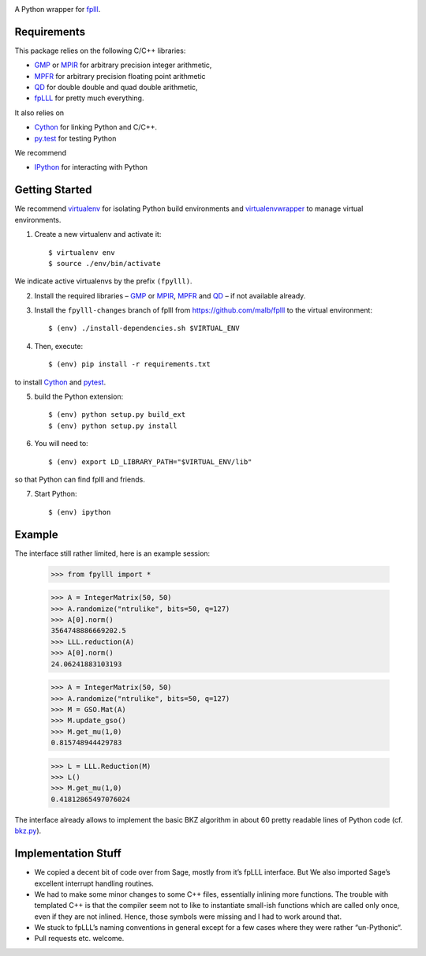 .. image:: https://travis-ci.org/malb/fpylll.svg
    :target: https://travis-ci.org/malb/fpylll

A Python wrapper for `fplll <https://github.com/dstehle/fplll>`_.

Requirements
------------

This package relies on the following C/C++ libraries:

- `GMP <https://gmplib.org>`_ or `MPIR <http://mpir.org>`_ for arbitrary precision integer arithmetic,
- `MPFR <http://www.mpfr.org>`_ for arbitrary precision floating point arithmetic
- `QD <http://crd-legacy.lbl.gov/~dhbailey/mpdist/>`_ for double double and quad double arithmetic,
- `fpLLL <https://github.com/dstehle/fplll>`_ for pretty much everything.

It also relies on

- `Cython <http://cython.org>`_ for linking Python and C/C++.
- `py.test <http://pytest.org/latest/>`_ for testing Python

We recommend

- `IPython  <https://ipython.org>`_ for interacting with Python

Getting Started
---------------

We recommend `virtualenv <https://virtualenv.readthedocs.org/>`_ for isolating Python build environments and `virtualenvwrapper <https://virtualenvwrapper.readthedocs.org/>`_ to manage virtual environments.

1. Create a new virtualenv and activate it::

     $ virtualenv env
     $ source ./env/bin/activate

We indicate active virtualenvs by the prefix ``(fpylll)``.

2. Install the required libraries – `GMP <https://gmplib.org>`_ or `MPIR <http://mpir.org>`_, `MPFR <http://www.mpfr.org>`_ and `QD <http://crd-legacy.lbl.gov/~dhbailey/mpdist/>`_ – if not available already.

3. Install the ``fpylll-changes`` branch of fplll from https://github.com/malb/fplll to the virtual environment::

     $ (env) ./install-dependencies.sh $VIRTUAL_ENV

4. Then, execute::

     $ (env) pip install -r requirements.txt

to install `Cython <http://cython.org>`_ and `pytest <http://pytest.org/latest/>`_.

5. build the Python extension::

     $ (env) python setup.py build_ext
     $ (env) python setup.py install

6. You will need to::

     $ (env) export LD_LIBRARY_PATH="$VIRTUAL_ENV/lib"

so that Python can find fplll and friends.

7. Start Python::

     $ (env) ipython

Example
-------

The interface still rather limited, here is an example session:

    >>> from fpylll import *

    >>> A = IntegerMatrix(50, 50)
    >>> A.randomize("ntrulike", bits=50, q=127)
    >>> A[0].norm()
    3564748886669202.5
    >>> LLL.reduction(A)
    >>> A[0].norm()
    24.06241883103193

    >>> A = IntegerMatrix(50, 50)
    >>> A.randomize("ntrulike", bits=50, q=127)
    >>> M = GSO.Mat(A)
    >>> M.update_gso()
    >>> M.get_mu(1,0)
    0.815748944429783

    >>> L = LLL.Reduction(M)
    >>> L()
    >>> M.get_mu(1,0)
    0.41812865497076024

The interface already allows to implement the basic BKZ algorithm in about 60 pretty readable lines of Python code (cf. `bkz.py <https://github.com/malb/fpylll/blob/master/examples/simple_bkz.py>`_).

Implementation Stuff
--------------------

- We copied a decent bit of code over from Sage, mostly from it’s fpLLL interface. But We also imported Sage’s excellent interrupt handling routines.

- We had to make some minor changes to some C++ files, essentially inlining more functions. The trouble with templated C++ is that the compiler seem not to like to instantiate small-ish functions which are called only once, even if they are not inlined. Hence, those symbols were missing and I had to work around that.

- We stuck to fpLLL’s naming conventions in general except for a few cases where they were rather “un-Pythonic“.

- Pull requests etc. welcome.
